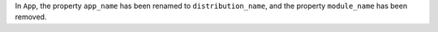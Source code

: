 In ``App``, the property ``app_name`` has been renamed to ``distribution_name``, and the property ``module_name`` has been removed.

